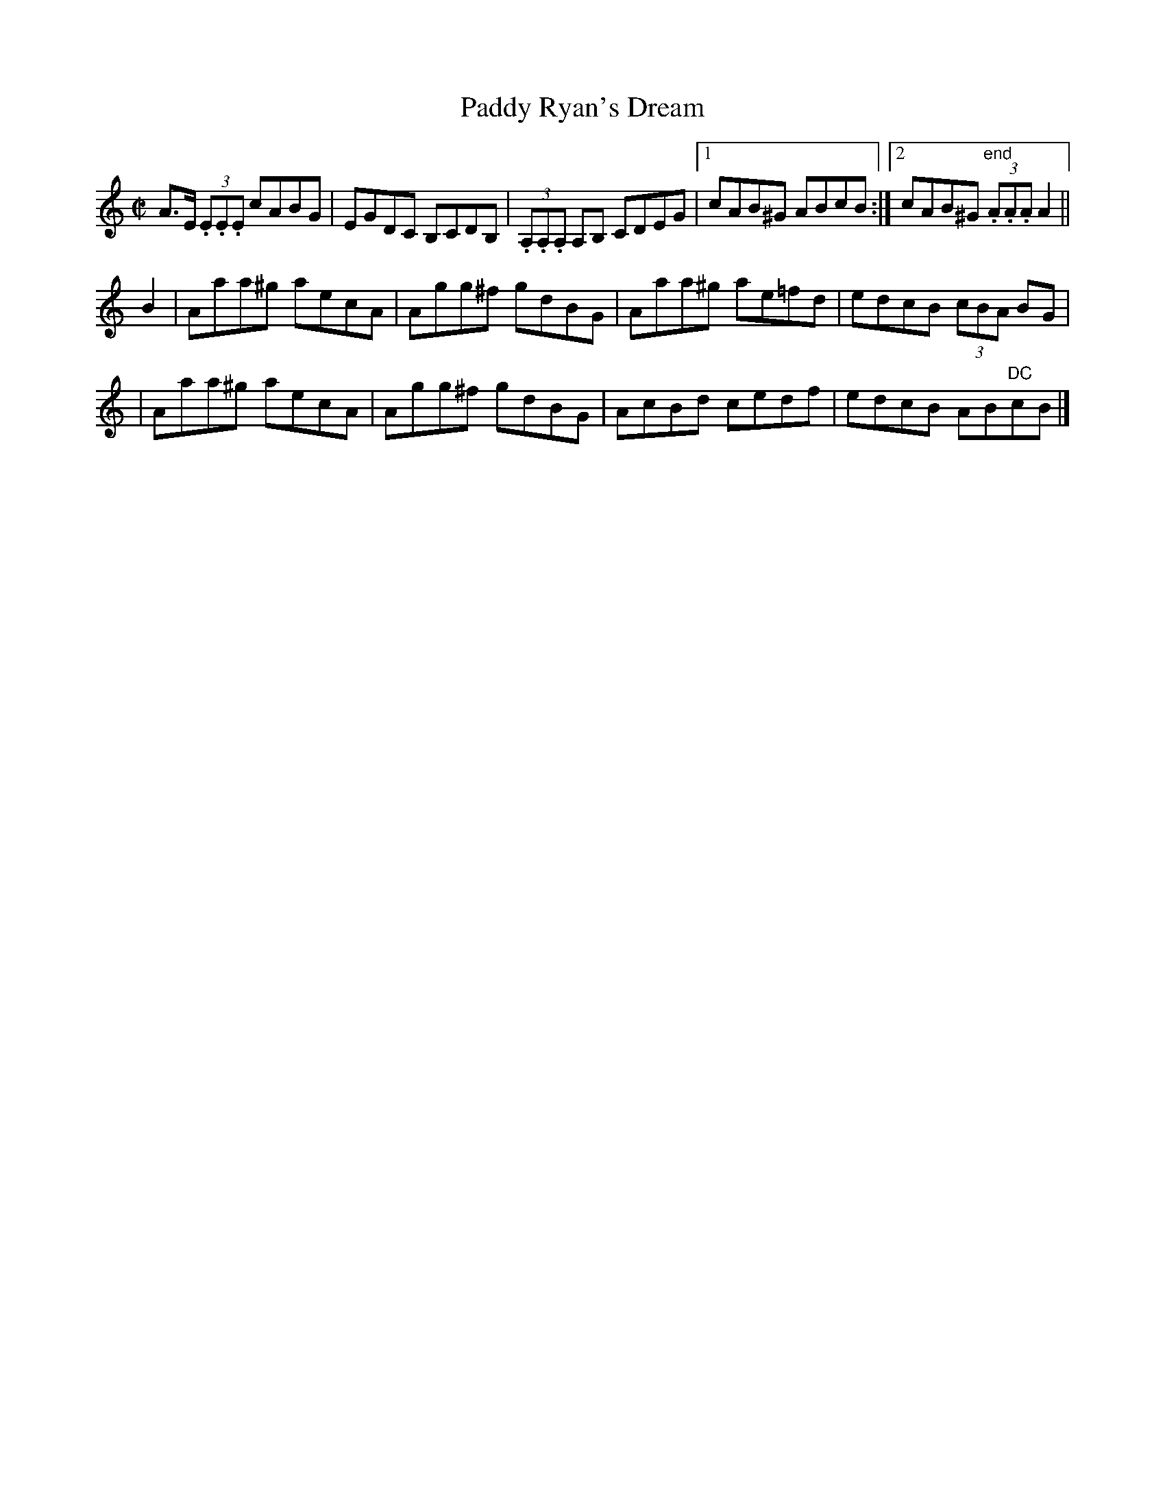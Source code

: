 X:1181
T:Paddy Ryan's Dream
M:C|
L:1/8
R:Reel
B:O'Neill's 1181
N:1st Setting
N:Collected by McNamara
K:Am
A>E (3.E.E.E cABG | EGDC B,CDB, \
| (3.A,.A,.A, A,B, CDEG |1 cAB^G ABcB :|2 cAB^G "end"(3.A.A.A A2 ||
B2 \
| Aaa^g aecA | Agg^f gdBG | Aaa^g ae=fd | edcB (3cBA BG |
| Aaa^g aecA | Agg^f gdBG | AcBd cedf | edcB AB"DC"cB |]
